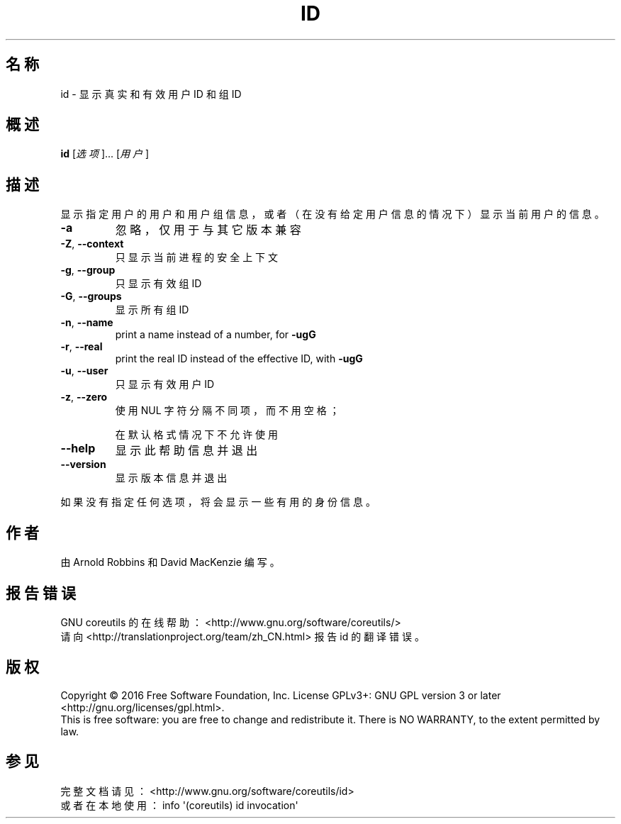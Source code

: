 .\" DO NOT MODIFY THIS FILE!  It was generated by help2man 1.47.3.
.\"*******************************************************************
.\"
.\" This file was generated with po4a. Translate the source file.
.\"
.\"*******************************************************************
.TH ID 1 2016年12月 "GNU coreutils 8.26" 用户命令
.SH 名称
id \- 显示真实和有效用户 ID 和组 ID
.SH 概述
\fBid\fP [\fI\,选项\/\fP]... [\fI\,用户\/\fP]
.SH 描述
.\" Add any additional description here
.PP
显示指定用户的用户和用户组信息，或者（在没有给定用户信息的情况下）显示当前用户的信息。
.TP 
\fB\-a\fP
忽略，仅用于与其它版本兼容
.TP 
\fB\-Z\fP, \fB\-\-context\fP
只显示当前进程的安全上下文
.TP 
\fB\-g\fP, \fB\-\-group\fP
只显示有效组 ID
.TP 
\fB\-G\fP, \fB\-\-groups\fP
显示所有组 ID
.TP 
\fB\-n\fP, \fB\-\-name\fP
print a name instead of a number, for \fB\-ugG\fP
.TP 
\fB\-r\fP, \fB\-\-real\fP
print the real ID instead of the effective ID, with \fB\-ugG\fP
.TP 
\fB\-u\fP, \fB\-\-user\fP
只显示有效用户 ID
.TP 
\fB\-z\fP, \fB\-\-zero\fP
使用 NUL 字符分隔不同项，而不用空格；
.IP
在默认格式情况下不允许使用
.TP 
\fB\-\-help\fP
显示此帮助信息并退出
.TP 
\fB\-\-version\fP
显示版本信息并退出
.PP
如果没有指定任何选项，将会显示一些有用的身份信息。
.SH 作者
由 Arnold Robbins 和 David MacKenzie 编写。
.SH 报告错误
GNU coreutils 的在线帮助： <http://www.gnu.org/software/coreutils/>
.br
请向 <http://translationproject.org/team/zh_CN.html> 报告 id 的翻译错误。
.SH 版权
Copyright \(co 2016 Free Software Foundation, Inc.  License GPLv3+: GNU GPL
version 3 or later <http://gnu.org/licenses/gpl.html>.
.br
This is free software: you are free to change and redistribute it.  There is
NO WARRANTY, to the extent permitted by law.
.SH 参见
完整文档请见： <http://www.gnu.org/software/coreutils/id>
.br
或者在本地使用： info \(aq(coreutils) id invocation\(aq
